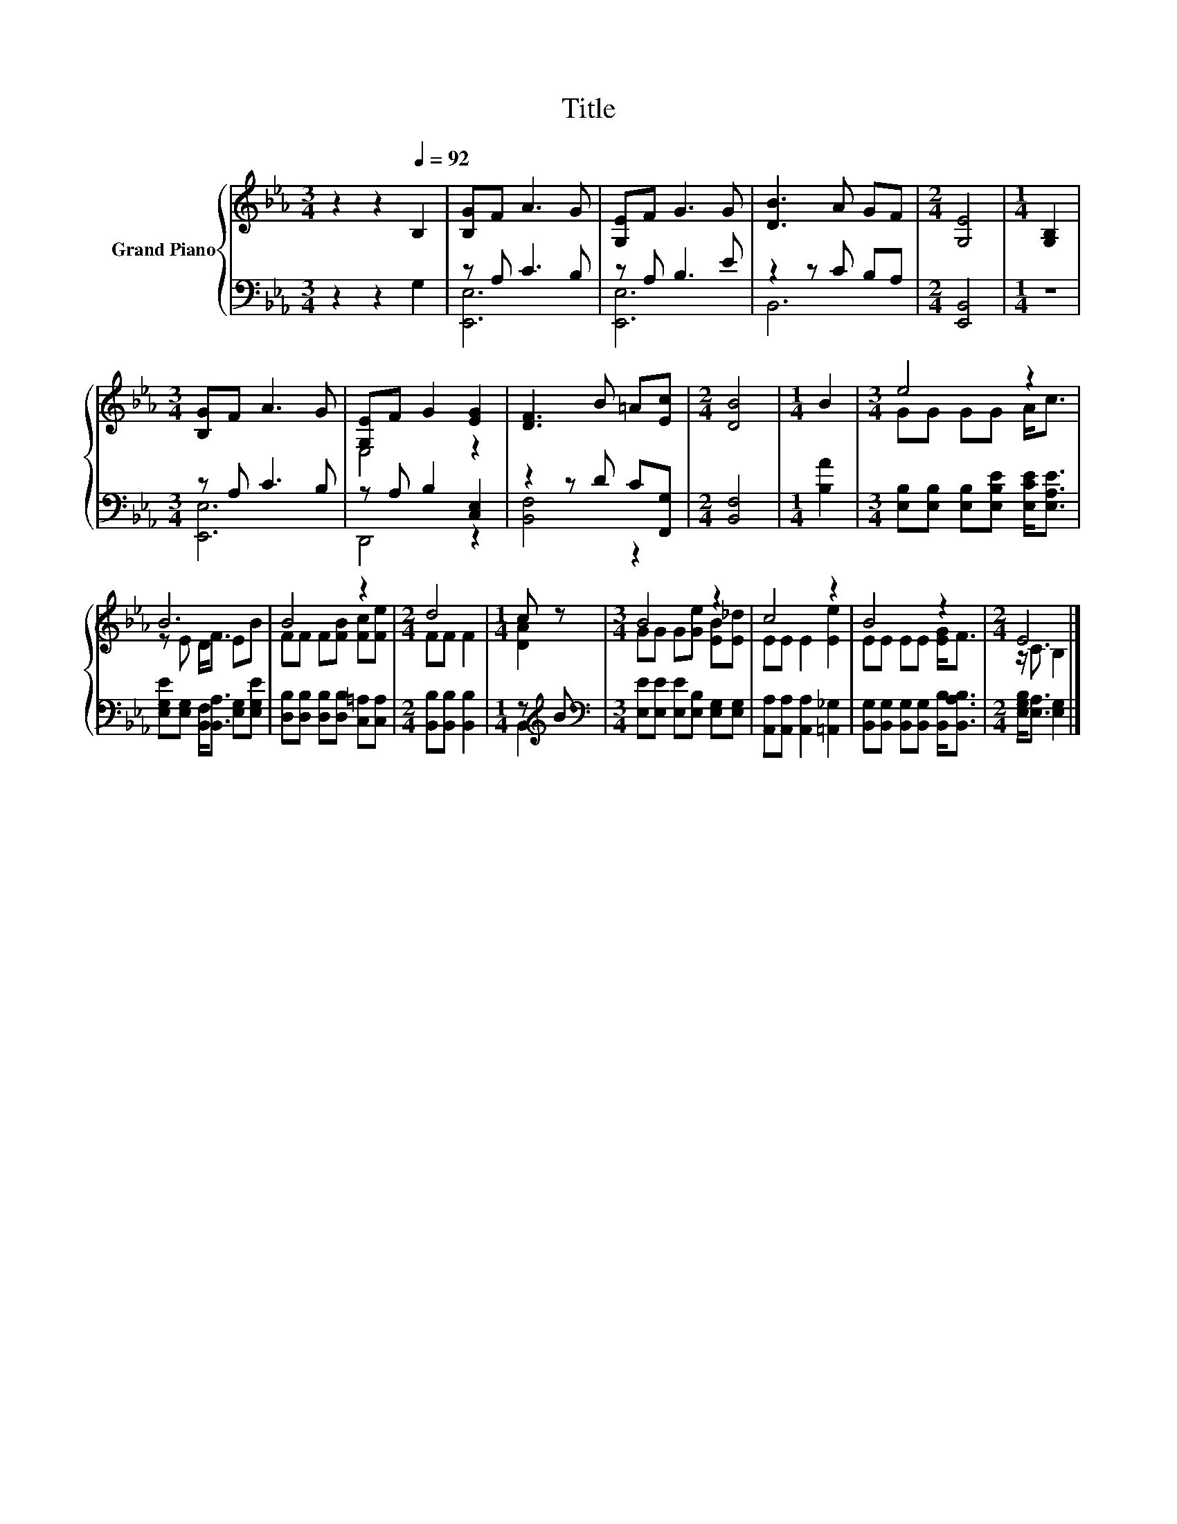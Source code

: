 X:1
T:Title
%%score { ( 1 4 ) | ( 2 3 ) }
L:1/8
M:3/4
K:Eb
V:1 treble nm="Grand Piano"
V:4 treble 
V:2 bass 
V:3 bass 
V:1
 z2 z2[Q:1/4=92] B,2 | [B,G]F A3 G | [G,E]F G3 G | [DB]3 A GF |[M:2/4] [G,E]4 |[M:1/4] [G,B,]2 | %6
[M:3/4] [B,G]F A3 G | [G,E]F G2 [EG]2 | [DF]3 B =A[Ec] |[M:2/4] [DB]4 |[M:1/4] B2 |[M:3/4] e4 z2 | %12
 B6 | B4 z2 |[M:2/4] d4 |[M:1/4] c z |[M:3/4] B4 z2 | c4 z2 | B4 z2 |[M:2/4] E4 |] %20
V:2
 z2 z2 G,2 | z A, C3 B, | z A, B,3 E | z2 z C B,A, |[M:2/4] [E,,B,,]4 |[M:1/4] z2 | %6
[M:3/4] z A, C3 B, | z A, B,2 [C,E,]2 | z2 z D C[F,,G,] |[M:2/4] [B,,F,]4 |[M:1/4] [B,A]2 | %11
[M:3/4] [E,B,][E,B,] [E,B,][E,B,E] [E,CE]<[E,A,E] | [E,G,E][E,G,] [B,,F,]<[B,,A,] [E,G,][E,G,E] | %13
 [D,B,][D,B,] [D,B,][D,B,] [C,=A,][C,A,] |[M:2/4] [B,,B,][B,,B,] [B,,B,]2 |[M:1/4] z[K:treble] B | %16
[M:3/4][K:bass] [E,E][E,E] [E,E][E,B,] [E,G,][E,G,] | [A,,A,][A,,A,] [A,,A,]2 [=A,,_G,]2 | %18
 [B,,G,][B,,G,] [B,,G,][B,,G,] [B,,B,]<[B,,A,B,] |[M:2/4] [E,G,B,]<[E,A,] [E,G,]2 |] %20
V:3
 x6 | [E,,E,]6 | [E,,E,]6 | B,,6 |[M:2/4] x4 |[M:1/4] x2 |[M:3/4] [E,,E,]6 | D,,4 z2 | %8
 [B,,F,]4 z2 |[M:2/4] x4 |[M:1/4] x2 |[M:3/4] x6 | x6 | x6 |[M:2/4] x4 |[M:1/4] B,,2[K:treble] | %16
[M:3/4][K:bass] x6 | x6 | x6 |[M:2/4] x4 |] %20
V:4
 x6 | x6 | x6 | x6 |[M:2/4] x4 |[M:1/4] x2 |[M:3/4] x6 | E,4 z2 | x6 |[M:2/4] x4 |[M:1/4] x2 | %11
[M:3/4] GG GG A<c | z E D<F EB | FF F[FB] [Fc][Fe] |[M:2/4] FF F2 |[M:1/4] [DA]2 | %16
[M:3/4] GG G[Ge] [EB][E_d] | EE E2 [Ee]2 | EE EE [EG]<F |[M:2/4] z/ C3/2 B,2 |] %20

